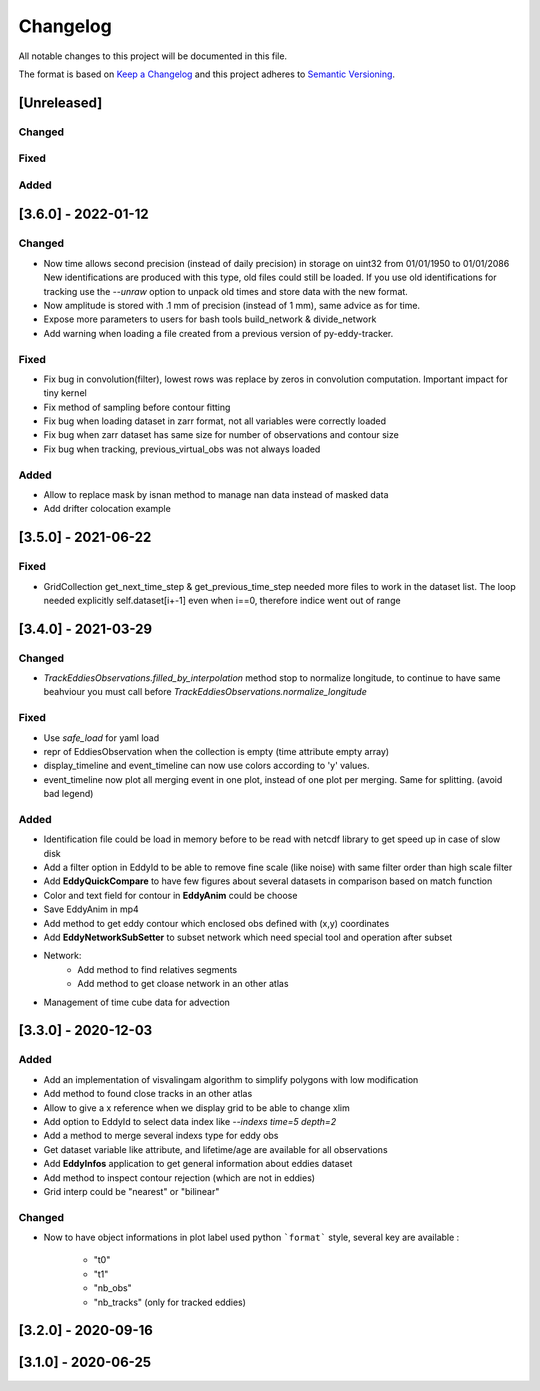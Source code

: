 Changelog
=========

All notable changes to this project will be documented in this file.

The format is based on `Keep a Changelog <https://keepachangelog.com/en>`_
and this project adheres to `Semantic Versioning <https://semver.org/spec/v2.0.0.html>`_.

[Unreleased]
-------------
Changed
^^^^^^^

Fixed
^^^^^

Added
^^^^^


[3.6.0] - 2022-01-12
--------------------
Changed
^^^^^^^

- Now time allows second precision (instead of daily precision) in storage on uint32 from 01/01/1950 to 01/01/2086
  New identifications are produced with this type, old files could still be loaded.
  If you use old identifications for tracking use the `--unraw` option to unpack old times and store data with the new format.
- Now amplitude is stored with .1 mm of precision (instead of 1 mm), same advice as for time.
- Expose more parameters to users for bash tools build_network & divide_network
- Add warning when loading a file created from a previous version of py-eddy-tracker.



Fixed
^^^^^

- Fix bug in convolution(filter), lowest rows was replace by zeros in convolution computation.
  Important impact for tiny kernel
- Fix method of sampling before contour fitting
- Fix bug when loading dataset in zarr format, not all variables were correctly loaded
- Fix bug when zarr dataset has same size for number of observations and contour size
- Fix bug when tracking, previous_virtual_obs was not always loaded

Added
^^^^^

- Allow to replace mask by isnan method to manage nan data instead of masked data
- Add drifter colocation example

[3.5.0] - 2021-06-22
--------------------

Fixed
^^^^^
- GridCollection get_next_time_step & get_previous_time_step needed more files to work in the dataset list.
  The loop needed explicitly self.dataset[i+-1] even when i==0, therefore indice went out of range

[3.4.0] - 2021-03-29
--------------------
Changed
^^^^^^^
- `TrackEddiesObservations.filled_by_interpolation` method stop to normalize longitude, to continue to have same
  beahviour you must call before `TrackEddiesObservations.normalize_longitude`

Fixed
^^^^^
- Use `safe_load` for yaml load
- repr of EddiesObservation when the collection is empty (time attribute empty array)
- display_timeline and event_timeline can now use colors according to 'y' values.
- event_timeline now plot all merging event in one plot, instead of one plot per merging. Same for splitting. (avoid bad legend)

Added
^^^^^
- Identification file could be load in memory before to be read with netcdf library to get speed up in case of slow disk
- Add a filter option in EddyId to be able to remove fine scale (like noise) with same filter order than high scale
  filter
- Add **EddyQuickCompare** to have few figures about several datasets in comparison based on match function
- Color and text field for contour in **EddyAnim** could be choose
- Save EddyAnim in mp4
- Add method to get eddy contour which enclosed obs defined with (x,y) coordinates
- Add **EddyNetworkSubSetter** to subset network which need special tool and operation after subset
- Network:
    - Add method to find relatives segments
    - Add method to get cloase network in an other atlas
- Management of time cube data for advection

[3.3.0] - 2020-12-03
--------------------
Added
^^^^^
- Add an implementation of visvalingam algorithm to simplify polygons with low modification
- Add method to found close tracks in an other atlas
- Allow to give a x reference when we display grid to be able to change xlim
- Add option to EddyId to select data index like `--indexs time=5 depth=2`
- Add a method to merge several indexs type for eddy obs
- Get dataset variable like attribute, and lifetime/age are available for all observations
- Add **EddyInfos** application to get general information about eddies dataset
- Add method to inspect contour rejection (which are not in eddies)
- Grid interp could be "nearest" or "bilinear"

Changed
^^^^^^^
- Now to have object informations in plot label used python ```format``` style, several key are available :

    - "t0"
    - "t1"
    - "nb_obs"
    - "nb_tracks" (only for tracked eddies)

[3.2.0] - 2020-09-16
--------------------

[3.1.0] - 2020-06-25
--------------------
